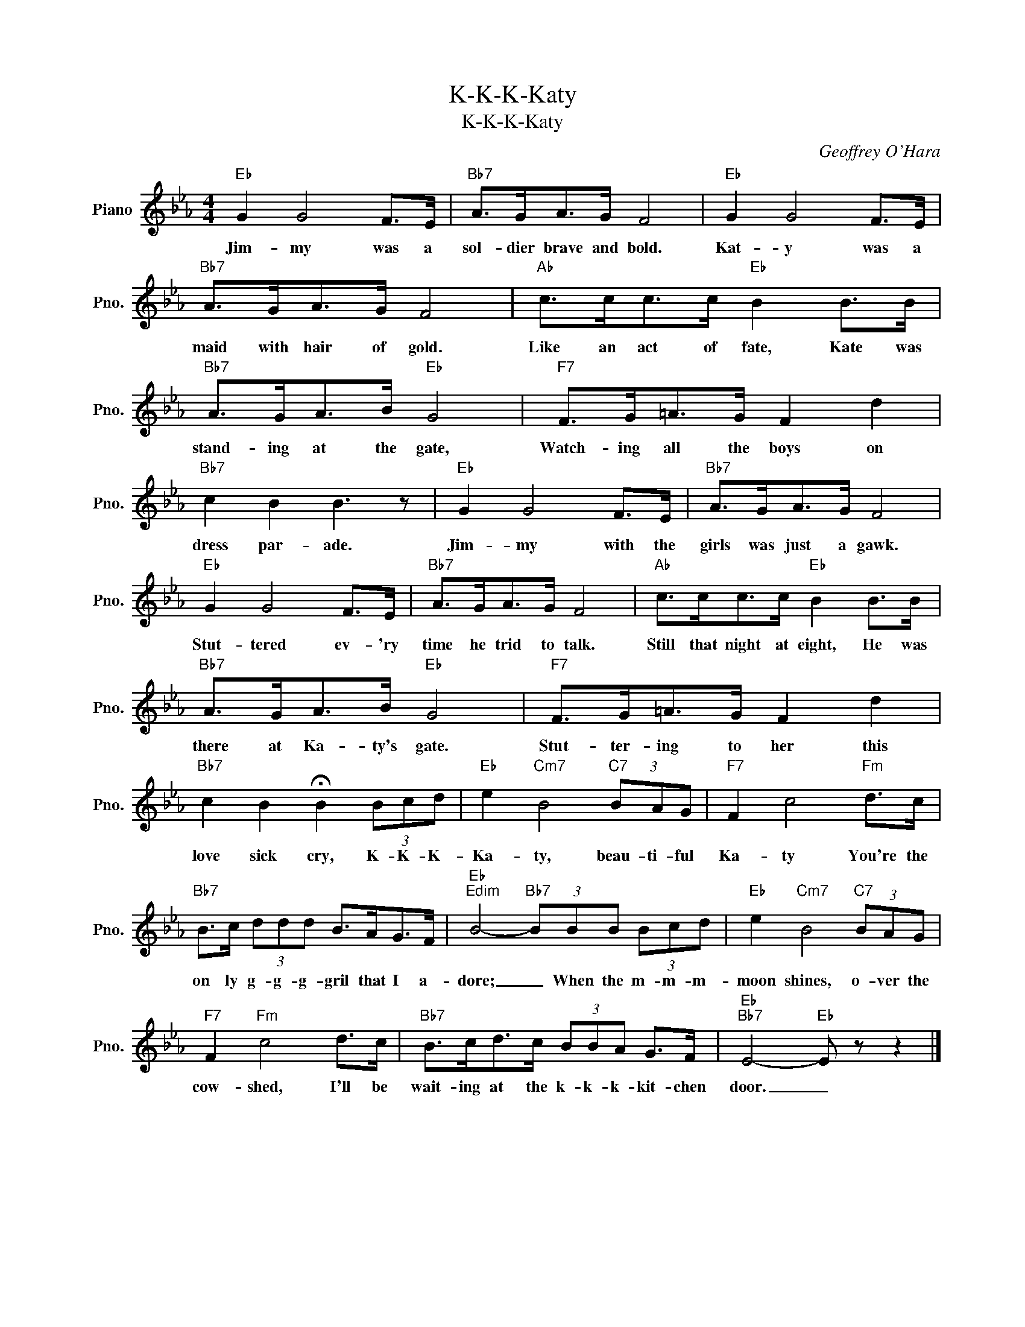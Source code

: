 X:1
T:K-K-K-Katy
T:K-K-K-Katy
C:Geoffrey O'Hara
Z:All Rights Reserved
L:1/8
M:4/4
K:Eb
V:1 treble nm="Piano" snm="Pno."
%%MIDI program 0
V:1
"Eb" G2 G4 F>E |"Bb7" A>GA>G F4 |"Eb" G2 G4 F>E |"Bb7" A>GA>G F4 |"Ab" c>cc>c"Eb" B2 B>B | %5
w: Jim- my was a|sol- dier brave and bold.|Kat- y was a|maid with hair of gold.|Like an act of fate, Kate was|
"Bb7" A>GA>B"Eb" G4 |"F7" F>G=A>G F2 d2 |"Bb7" c2 B2 B3 z |"Eb" G2 G4 F>E |"Bb7" A>GA>G F4 | %10
w: stand- ing at the gate,|Watch- ing all the boys on|dress par- ade.|Jim- my with the|girls was just a gawk.|
"Eb" G2 G4 F>E |"Bb7" A>GA>G F4 |"Ab" c>cc>c"Eb" B2 B>B |"Bb7" A>GA>B"Eb" G4 |"F7" F>G=A>G F2 d2 | %15
w: Stut- tered ev- 'ry|time he trid to talk.|Still that night at eight, He was|there at Ka- ty's gate.|Stut- ter- ing to her this|
"Bb7" c2 B2 !fermata!B2 (3Bcd |"Eb" e2"Cm7" B4"C7" (3BAG |"F7" F2 c4"Fm" d>c | %18
w: love sick cry, K- K- K-|Ka- ty, beau- ti- ful|Ka- ty You're the|
"Bb7" B>c (3ddd B>AG>F |"Eb""Edim" B4-"Bb7" (3BBB (3Bcd |"Eb" e2"Cm7" B4"C7" (3BAG | %21
w: on ly g- g- g- gril that I a-|dore; _ When the m- m- m-|moon shines, o- ver the|
"F7" F2"Fm" c4 d>c |"Bb7" B>cd>c (3BBA G>F |"Eb""Bb7" E4-"Eb" E z z2 |] %24
w: cow- shed, I'll be|wait- ing at the k- k- k- kit- chen|door. _|

